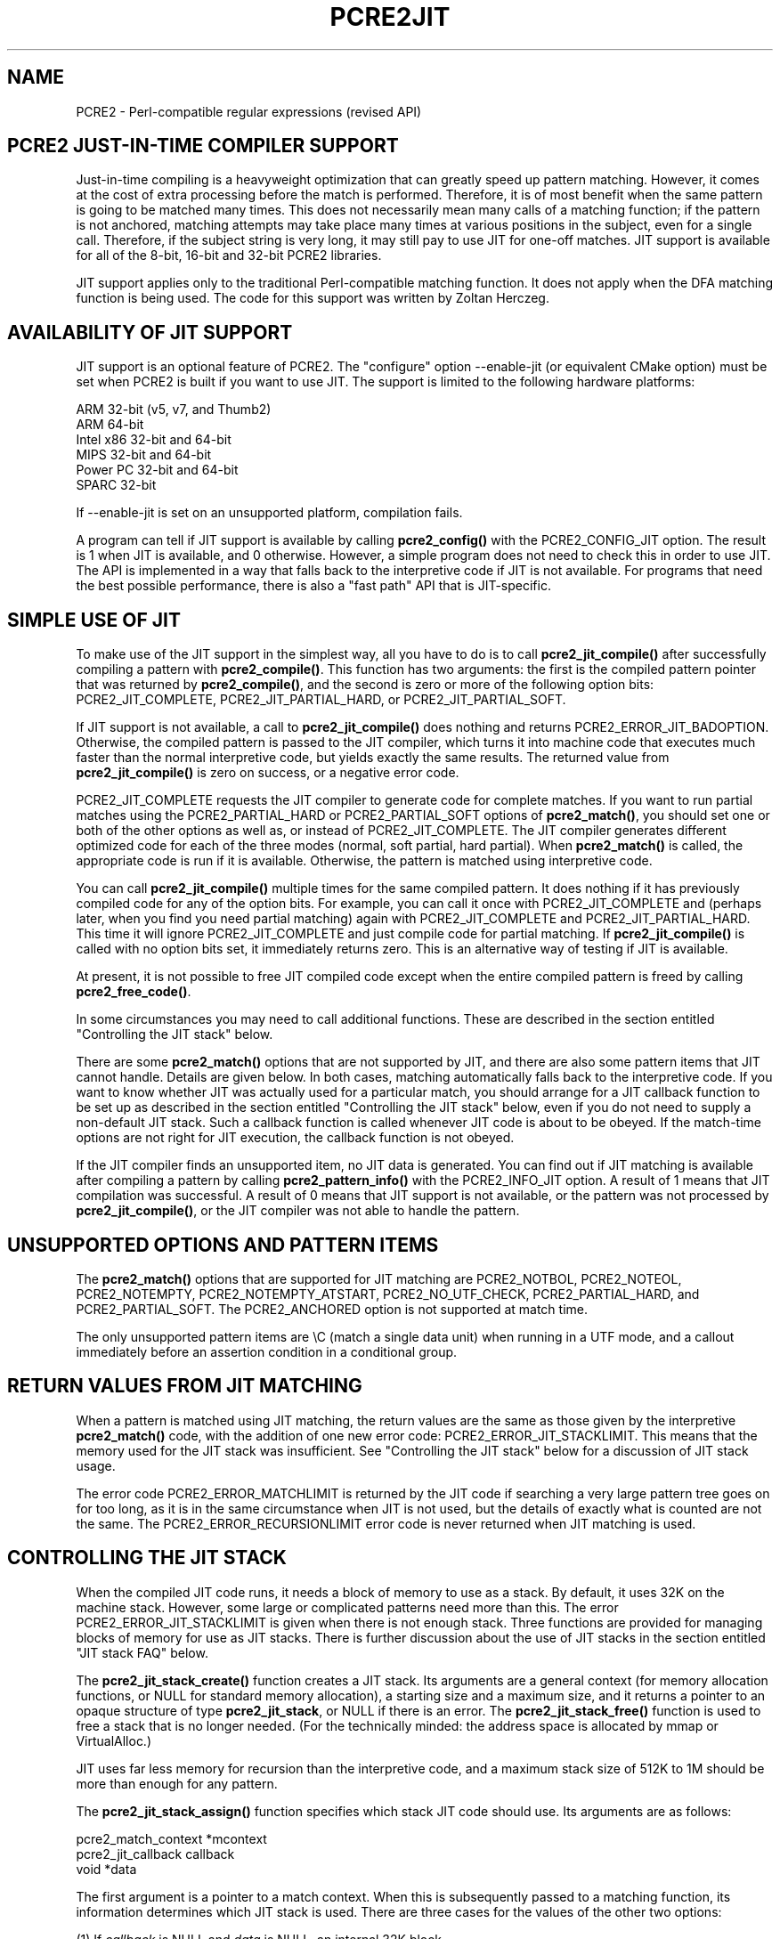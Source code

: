 .TH PCRE2JIT 3 "12 November 2014" "PCRE2 10.00"
.SH NAME
PCRE2 - Perl-compatible regular expressions (revised API)
.SH "PCRE2 JUST-IN-TIME COMPILER SUPPORT"
.rs
.sp
Just-in-time compiling is a heavyweight optimization that can greatly speed up
pattern matching. However, it comes at the cost of extra processing before the
match is performed. Therefore, it is of most benefit when the same pattern is
going to be matched many times. This does not necessarily mean many calls of a
matching function; if the pattern is not anchored, matching attempts may take
place many times at various positions in the subject, even for a single call.
Therefore, if the subject string is very long, it may still pay to use JIT for
one-off matches. JIT support is available for all of the 8-bit, 16-bit and
32-bit PCRE2 libraries.
.P
JIT support applies only to the traditional Perl-compatible matching function.
It does not apply when the DFA matching function is being used. The code for
this support was written by Zoltan Herczeg.
.
.
.SH "AVAILABILITY OF JIT SUPPORT"
.rs
.sp
JIT support is an optional feature of PCRE2. The "configure" option
--enable-jit (or equivalent CMake option) must be set when PCRE2 is built if
you want to use JIT. The support is limited to the following hardware
platforms:
.sp
  ARM 32-bit (v5, v7, and Thumb2)
  ARM 64-bit
  Intel x86 32-bit and 64-bit
  MIPS 32-bit and 64-bit
  Power PC 32-bit and 64-bit
  SPARC 32-bit
.sp
If --enable-jit is set on an unsupported platform, compilation fails.
.P
A program can tell if JIT support is available by calling \fBpcre2_config()\fP
with the PCRE2_CONFIG_JIT option. The result is 1 when JIT is available, and 0
otherwise. However, a simple program does not need to check this in order to
use JIT. The API is implemented in a way that falls back to the interpretive
code if JIT is not available. For programs that need the best possible
performance, there is also a "fast path" API that is JIT-specific.
.
.
.SH "SIMPLE USE OF JIT"
.rs
.sp
To make use of the JIT support in the simplest way, all you have to do is to
call \fBpcre2_jit_compile()\fP after successfully compiling a pattern with
\fBpcre2_compile()\fP. This function has two arguments: the first is the
compiled pattern pointer that was returned by \fBpcre2_compile()\fP, and the
second is zero or more of the following option bits: PCRE2_JIT_COMPLETE,
PCRE2_JIT_PARTIAL_HARD, or PCRE2_JIT_PARTIAL_SOFT.
.P
If JIT support is not available, a call to \fBpcre2_jit_compile()\fP does
nothing and returns PCRE2_ERROR_JIT_BADOPTION. Otherwise, the compiled pattern
is passed to the JIT compiler, which turns it into machine code that executes
much faster than the normal interpretive code, but yields exactly the same
results. The returned value from \fBpcre2_jit_compile()\fP is zero on success,
or a negative error code.
.P
PCRE2_JIT_COMPLETE requests the JIT compiler to generate code for complete
matches. If you want to run partial matches using the PCRE2_PARTIAL_HARD or
PCRE2_PARTIAL_SOFT options of \fBpcre2_match()\fP, you should set one or both
of the other options as well as, or instead of PCRE2_JIT_COMPLETE. The JIT
compiler generates different optimized code for each of the three modes
(normal, soft partial, hard partial). When \fBpcre2_match()\fP is called, the
appropriate code is run if it is available. Otherwise, the pattern is matched
using interpretive code.
.P
You can call \fBpcre2_jit_compile()\fP multiple times for the same compiled
pattern. It does nothing if it has previously compiled code for any of the
option bits. For example, you can call it once with PCRE2_JIT_COMPLETE and
(perhaps later, when you find you need partial matching) again with
PCRE2_JIT_COMPLETE and PCRE2_JIT_PARTIAL_HARD. This time it will ignore
PCRE2_JIT_COMPLETE and just compile code for partial matching. If
\fBpcre2_jit_compile()\fP is called with no option bits set, it immediately
returns zero. This is an alternative way of testing if JIT is available.
.P
At present, it is not possible to free JIT compiled code except when the entire
compiled pattern is freed by calling \fBpcre2_free_code()\fP.
.P
In some circumstances you may need to call additional functions. These are
described in the section entitled
.\" HTML <a href="#stackcontrol">
.\" </a>
"Controlling the JIT stack"
.\"
below.
.P
There are some \fBpcre2_match()\fP options that are not supported by JIT, and
there are also some pattern items that JIT cannot handle. Details are given
below. In both cases, matching automatically falls back to the interpretive
code. If you want to know whether JIT was actually used for a particular match,
you should arrange for a JIT callback function to be set up as described in the
section entitled
.\" HTML <a href="#stackcontrol">
.\" </a>
"Controlling the JIT stack"
.\"
below, even if you do not need to supply a non-default JIT stack. Such a
callback function is called whenever JIT code is about to be obeyed. If the
match-time options are not right for JIT execution, the callback function is
not obeyed.
.P
If the JIT compiler finds an unsupported item, no JIT data is generated. You
can find out if JIT matching is available after compiling a pattern by calling
\fBpcre2_pattern_info()\fP with the PCRE2_INFO_JIT option. A result of 1 means
that JIT compilation was successful. A result of 0 means that JIT support is
not available, or the pattern was not processed by \fBpcre2_jit_compile()\fP,
or the JIT compiler was not able to handle the pattern.
.
.
.SH "UNSUPPORTED OPTIONS AND PATTERN ITEMS"
.rs
.sp
The \fBpcre2_match()\fP options that are supported for JIT matching are
PCRE2_NOTBOL, PCRE2_NOTEOL, PCRE2_NOTEMPTY, PCRE2_NOTEMPTY_ATSTART,
PCRE2_NO_UTF_CHECK, PCRE2_PARTIAL_HARD, and PCRE2_PARTIAL_SOFT. The
PCRE2_ANCHORED option is not supported at match time.
.P
The only unsupported pattern items are \eC (match a single data unit) when
running in a UTF mode, and a callout immediately before an assertion condition
in a conditional group.
.
.
.SH "RETURN VALUES FROM JIT MATCHING"
.rs
.sp
When a pattern is matched using JIT matching, the return values are the same
as those given by the interpretive \fBpcre2_match()\fP code, with the addition
of one new error code: PCRE2_ERROR_JIT_STACKLIMIT. This means that the memory
used for the JIT stack was insufficient. See
.\" HTML <a href="#stackcontrol">
.\" </a>
"Controlling the JIT stack"
.\"
below for a discussion of JIT stack usage.
.P
The error code PCRE2_ERROR_MATCHLIMIT is returned by the JIT code if searching
a very large pattern tree goes on for too long, as it is in the same
circumstance when JIT is not used, but the details of exactly what is counted
are not the same. The PCRE2_ERROR_RECURSIONLIMIT error code is never returned
when JIT matching is used.
.
.
.\" HTML <a name="stackcontrol"></a>
.SH "CONTROLLING THE JIT STACK"
.rs
.sp
When the compiled JIT code runs, it needs a block of memory to use as a stack.
By default, it uses 32K on the machine stack. However, some large or
complicated patterns need more than this. The error PCRE2_ERROR_JIT_STACKLIMIT
is given when there is not enough stack. Three functions are provided for
managing blocks of memory for use as JIT stacks. There is further discussion
about the use of JIT stacks in the section entitled
.\" HTML <a href="#stackcontrol">
.\" </a>
"JIT stack FAQ"
.\"
below.
.P
The \fBpcre2_jit_stack_create()\fP function creates a JIT stack. Its arguments
are a general context (for memory allocation functions, or NULL for standard
memory allocation), a starting size and a maximum size, and it returns a
pointer to an opaque structure of type \fBpcre2_jit_stack\fP, or NULL if there
is an error. The \fBpcre2_jit_stack_free()\fP function is used to free a stack
that is no longer needed. (For the technically minded: the address space is
allocated by mmap or VirtualAlloc.)
.P
JIT uses far less memory for recursion than the interpretive code,
and a maximum stack size of 512K to 1M should be more than enough for any
pattern.
.P
The \fBpcre2_jit_stack_assign()\fP function specifies which stack JIT code
should use. Its arguments are as follows:
.sp
  pcre2_match_context  *mcontext
  pcre2_jit_callback    callback
  void                 *data
.sp
The first argument is a pointer to a match context. When this is subsequently
passed to a matching function, its information determines which JIT stack is
used. There are three cases for the values of the other two options:
.sp
  (1) If \fIcallback\fP is NULL and \fIdata\fP is NULL, an internal 32K block
      on the machine stack is used. This is the default when a match
      context is created.
.sp
  (2) If \fIcallback\fP is NULL and \fIdata\fP is not NULL, \fIdata\fP must be
      a pointer to a valid JIT stack, the result of calling
      \fBpcre2_jit_stack_create()\fP.
.sp
  (3) If \fIcallback\fP is not NULL, it must point to a function that is
      called with \fIdata\fP as an argument at the start of matching, in
      order to set up a JIT stack. If the return from the callback
      function is NULL, the internal 32K stack is used; otherwise the
      return value must be a valid JIT stack, the result of calling
      \fBpcre2_jit_stack_create()\fP.
.sp
A callback function is obeyed whenever JIT code is about to be run; it is not
obeyed when \fBpcre2_match()\fP is called with options that are incompatible
for JIT matching. A callback function can therefore be used to determine
whether a match operation was executed by JIT or by the interpreter.
.P
You may safely use the same JIT stack for more than one pattern (either by
assigning directly or by callback), as long as the patterns are all matched
sequentially in the same thread. In a multithread application, if you do not
specify a JIT stack, or if you assign or pass back NULL from a callback, that
is thread-safe, because each thread has its own machine stack. However, if you
assign or pass back a non-NULL JIT stack, this must be a different stack for
each thread so that the application is thread-safe.
.P
Strictly speaking, even more is allowed. You can assign the same non-NULL stack
to a match context that is used by any number of patterns, as long as they are
not used for matching by multiple threads at the same time. For example, you
could use the same stack in all compiled patterns, with a global mutex in the
callback to wait until the stack is available for use. However, this is an
inefficient solution, and not recommended.
.P
This is a suggestion for how a multithreaded program that needs to set up
non-default JIT stacks might operate:
.sp
  During thread initalization
    thread_local_var = pcre2_jit_stack_create(...)
.sp
  During thread exit
    pcre2_jit_stack_free(thread_local_var)
.sp
  Use a one-line callback function
    return thread_local_var
.sp
All the functions described in this section do nothing if JIT is not available.
.
.
.\" HTML <a name="stackfaq"></a>
.SH "JIT STACK FAQ"
.rs
.sp
(1) Why do we need JIT stacks?
.sp
PCRE2 (and JIT) is a recursive, depth-first engine, so it needs a stack where
the local data of the current node is pushed before checking its child nodes.
Allocating real machine stack on some platforms is difficult. For example, the
stack chain needs to be updated every time if we extend the stack on PowerPC.
Although it is possible, its updating time overhead decreases performance. So
we do the recursion in memory.
.P
(2) Why don't we simply allocate blocks of memory with \fBmalloc()\fP?
.sp
Modern operating systems have a nice feature: they can reserve an address space
instead of allocating memory. We can safely allocate memory pages inside this
address space, so the stack could grow without moving memory data (this is
important because of pointers). Thus we can allocate 1M address space, and use
only a single memory page (usually 4K) if that is enough. However, we can still
grow up to 1M anytime if needed.
.P
(3) Who "owns" a JIT stack?
.sp
The owner of the stack is the user program, not the JIT studied pattern or
anything else. The user program must ensure that if a stack is being used by
\fBpcre2_match()\fP, (that is, it is assigned to a match context that is passed
to the pattern currently running), that stack must not be used by any other
threads (to avoid overwriting the same memory area). The best practice for
multithreaded programs is to allocate a stack for each thread, and return this
stack through the JIT callback function.
.P
(4) When should a JIT stack be freed?
.sp
You can free a JIT stack at any time, as long as it will not be used by
\fBpcre2_match()\fP again. When you assign the stack to a match context, only a
pointer is set. There is no reference counting or any other magic. You can free
compiled patterns, contexts, and stacks in any order, anytime. Just \fIdo
not\fP call \fBpcre2_match()\fP with a match context pointing to an already
freed stack, as that will cause SEGFAULT. (Also, do not free a stack currently
used by \fBpcre2_match()\fP in another thread). You can also replace the stack
in a context at any time when it is not in use. You can also free the previous
stack before assigning a replacement.
.P
(5) Should I allocate/free a stack every time before/after calling
\fBpcre2_match()\fP?
.sp
No, because this is too costly in terms of resources. However, you could
implement some clever idea which release the stack if it is not used in let's
say two minutes. The JIT callback can help to achieve this without keeping a
list of patterns.
.P
(6) OK, the stack is for long term memory allocation. But what happens if a
pattern causes stack overflow with a stack of 1M? Is that 1M kept until the
stack is freed?
.sp
Especially on embedded sytems, it might be a good idea to release memory
sometimes without freeing the stack. There is no API for this at the moment.
Probably a function call which returns with the currently allocated memory for
any stack and another which allows releasing memory (shrinking the stack) would
be a good idea if someone needs this.
.P
(7) This is too much of a headache. Isn't there any better solution for JIT
stack handling?
.sp
No, thanks to Windows. If POSIX threads were used everywhere, we could throw
out this complicated API.
.
.
.SH "FREEING JIT SPECULATIVE MEMORY"
.rs
.sp
.nf
.B void pcre2_jit_free_unused_memory(pcre2_general_context *\fIgcontext\fP);
.fi
.P
The JIT executable allocator does not free all memory when it is possible.
It expects new allocations, and keeps some free memory around to improve
allocation speed. However, in low memory conditions, it might be better to free
all possible memory. You can cause this to happen by calling
pcre2_jit_free_unused_memory(). Its argument is a general context, for custom
memory management, or NULL for standard memory management.
.
.
.SH "EXAMPLE CODE"
.rs
.sp
This is a single-threaded example that specifies a JIT stack without using a
callback. A real program should include error checking after all the function
calls.
.sp
  int rc;
  pcre2_code *re;
  pcre2_match_data *match_data;
  pcre2_match_context *mcontext;
  pcre2_jit_stack *jit_stack;
.sp
  re = pcre2_compile(pattern, PCRE2_ZERO_TERMINATED, 0,
    &errornumber, &erroffset, NULL);
  rc = pcre2_jit_compile(re, PCRE2_JIT_COMPLETE);
  mcontext = pcre2_match_context_create(NULL);
  jit_stack = pcre2_jit_stack_create(NULL, 32*1024, 512*1024);
  pcre2_jit_stack_assign(mcontext, NULL, jit_stack);
  match_data = pcre2_match_data_create(re, 10);
  rc = pcre2_match(re, subject, length, 0, 0, match_data, mcontext);
  /* Process result */
.sp
  pcre2_code_free(re);
  pcre2_match_data_free(match_data);
  pcre2_match_context_free(mcontext);
  pcre2_jit_stack_free(jit_stack);
.sp
.
.
.SH "JIT FAST PATH API"
.rs
.sp
Because the API described above falls back to interpreted matching when JIT is
not available, it is convenient for programs that are written for general use
in many environments. However, calling JIT via \fBpcre2_match()\fP does have a
performance impact. Programs that are written for use where JIT is known to be
available, and which need the best possible performance, can instead use a
"fast path" API to call JIT matching directly instead of calling
\fBpcre2_match()\fP (obviously only for patterns that have been successfully
processed by \fBpcre2_jit_compile()\fP).
.P
The fast path function is called \fBpcre2_jit_match()\fP, and it takes exactly
the same arguments as \fBpcre2_match()\fP. The return values are also the same,
plus PCRE2_ERROR_JIT_BADOPTION if a matching mode (partial or complete) is
requested that was not compiled. Unsupported option bits (for example,
PCRE2_ANCHORED) are ignored.
.P
When you call \fBpcre2_match()\fP, as well as testing for invalid options, a
number of other sanity checks are performed on the arguments. For example, if
the subject pointer is NULL, an immediate error is given. Also, unless
PCRE2_NO_UTF_CHECK is set, a UTF subject string is tested for validity. In the
interests of speed, these checks do not happen on the JIT fast path, and if
invalid data is passed, the result is undefined.
.P
Bypassing the sanity checks and the \fBpcre2_match()\fP wrapping can give
speedups of more than 10%.
.
.
.SH "SEE ALSO"
.rs
.sp
\fBpcre2api\fP(3)
.
.
.SH AUTHOR
.rs
.sp
.nf
Philip Hazel (FAQ by Zoltan Herczeg)
University Computing Service
Cambridge CB2 3QH, England.
.fi
.
.
.SH REVISION
.rs
.sp
.nf
Last updated: 12 November 2014
Copyright (c) 1997-2014 University of Cambridge.
.fi
